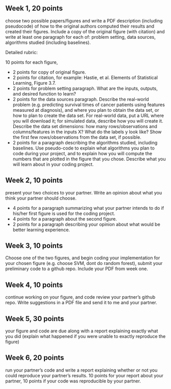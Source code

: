 ** Week 1, 20 points

choose two possible papers/figures and write a PDF description
(including pseudocode) of how to the original authors computed their
results and created their figures. Include a copy of the original
figure (with citation) and write at least one paragraph for each of:
problem setting, data sources, algorithms studied (including
baselines). 

Detailed rubric:

10 points for each figure,
- 2 points for copy of original figure.
- 2 points for citation, for example: Hastie, et al. Elements of
  Statistical Learning, Figure 3.7.
- 2 points for problem setting paragraph. What are the inputs,
  outputs, and desired function to learn?
- 2 points for the data sources paragraph. Describe the real-world
  problem (e.g. predicting survival times of cancer patients using
  features measured at diagnosis), and where you plan to obtain the
  data set, or how to plan to create the data set. For real-world
  data, put a URL where you will download it; for simulated data,
  describe how you will create it. Describe the data set dimensions:
  how many rows/observations and columns/features in the inputs X?
  What do the labels y look like? Show the first few rows/observations
  from the data set, if possible.
- 2 points for a paragraph describing the algorithms studied,
  including baselines. Use pseudo-code to explain what algorithms you
  plan to code during your project, and to explain how you will
  compute the numbers that are plotted in the figure that you chose.
  Describe what you will learn about in your coding project.

** Week 2, 10 points

present your two choices to your partner. Write an opinion about what
you think your partner should choose. 

- 4 points for a paragraph summarizing what your partner intends to do if his/her first figure is used for the coding project. 
- 4 points for a paragraph about the second figure.
- 2 points for a paragraph describing your opinion about what would be better learning experience.

** Week 3, 10 points

Choose one of the two figures, and begin coding your implementation for your chosen figure 
(e.g. choose SVM, dont do random forest), submit your
preliminary code to a github repo. Include your PDF from week one. 

** Week 4, 10 points

continue working on your figure, and code review your partner’s github
repo. Write suggestions in a PDF file and send it to me and your
partner. 

** Week 5, 30 points

your figure and code are due along with a report explaining exactly
what you did (explain what happened if you were unable to exactly
reproduce the figure) 

** Week 6, 20 points

run your partner’s code and write a report explaining whether or not
you could reproduce your partner’s results. 10 points for your report
about your partner, 10 points if your code was reproducible by your
partner.
